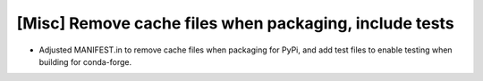 [Misc] Remove cache files when packaging, include tests
=======================================================

* Adjusted MANIFEST.in to remove cache files when packaging for
  PyPi, and add test files to enable testing when building for
  conda-forge.